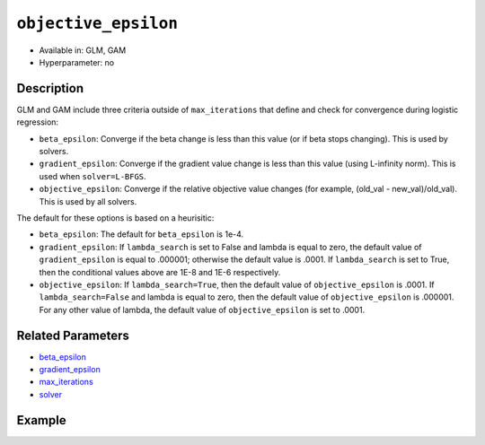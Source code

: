 ``objective_epsilon``
---------------------

- Available in: GLM, GAM
- Hyperparameter: no

Description
~~~~~~~~~~~

GLM and GAM include three criteria outside of ``max_iterations`` that define and check for convergence during logistic regression:

- ``beta_epsilon``: Converge if the beta change is less than this value (or if beta stops changing). This is used by solvers.
- ``gradient_epsilon``: Converge if the gradient value change is less than this value (using L-infinity norm). This is used when ``solver=L-BFGS``.
- ``objective_epsilon``: Converge if the relative objective value changes (for example, (old_val - new_val)/old_val). This is used by all solvers. 

The default for these options is based on a heurisitic:

- ``beta_epsilon``: The default for ``beta_epsilon`` is 1e-4.
- ``gradient_epsilon``: If ``lambda_search`` is set to False and lambda is equal to zero, the default value of ``gradient_epsilon`` is equal to .000001; otherwise the default value is .0001. If ``lambda_search`` is set to True, then the conditional values above are 1E-8 and 1E-6 respectively. 
- ``objective_epsilon``: If ``lambda_search=True``, then the default value of ``objective_epsilon`` is .0001. If ``lambda_search=False`` and lambda is equal to zero, then the default value of ``objective_epsilon`` is .000001. For any other value of lambda, the default value of ``objective_epsilon`` is set to .0001.

Related Parameters
~~~~~~~~~~~~~~~~~~

- `beta_epsilon <beta_epsilon.html>`__
- `gradient_epsilon <gradient_epsilon.html>`__
- `max_iterations <max_iterations.html>`__
- `solver <solver.html>`__

Example
~~~~~~~

.. tabs::
   .. code-tab:: r R

		library(h2o)
		h2o.init()

		# import the boston dataset:
		# this dataset looks at features of the boston suburbs and predicts median housing prices
		# the original dataset can be found at https://archive.ics.uci.edu/ml/datasets/Housing
		boston <- h2o.importFile("https://s3.amazonaws.com/h2o-public-test-data/smalldata/gbm_test/BostonHousing.csv")

		# set the predictor names and the response column name
		predictors <- colnames(boston)[1:13]
		# set the response column to "medv", the median value of owner-occupied homes in $1000's
		response <- "medv"

		# convert the chas column to a factor (chas = Charles River dummy variable (= 1 if tract bounds river; 0 otherwise))
		boston["chas"] <- as.factor(boston["chas"])

		# split into train and validation sets
		boston_splits <- h2o.splitFrame(data =  boston, ratios = .8)
		train <- boston_splits[[1]]
		valid <- boston_splits[[2]]

		# try using the `objective_epsilon` parameter:
		# train your model, where you specify objective_epsilon
		boston_glm <- h2o.glm(x = predictors, y = response, training_frame = train,
		                      validation_frame = valid,
		                      objective_epsilon = 1e-3)

		# print the mse for the validation data
		print(h2o.mse(boston_glm, valid=TRUE))

   .. code-tab:: python

		import h2o
		from h2o.estimators.glm import H2OGeneralizedLinearEstimator
		h2o.init()

		# import the boston dataset:
		# this dataset looks at features of the boston suburbs and predicts median housing prices
		# the original dataset can be found at https://archive.ics.uci.edu/ml/datasets/Housing
		boston = h2o.import_file("https://s3.amazonaws.com/h2o-public-test-data/smalldata/gbm_test/BostonHousing.csv")

		# set the predictor names and the response column name
		predictors = boston.columns[:-1]
		# set the response column to "medv", the median value of owner-occupied homes in $1000's
		response = "medv"

		# convert the chas column to a factor (chas = Charles River dummy variable (= 1 if tract bounds river; 0 otherwise))
		boston['chas'] = boston['chas'].asfactor()

		# split into train and validation sets
		train, valid = boston.split_frame(ratios = [.8])

		# try using the `objective_epsilon` parameter:
		# initialize the estimator then train the model
		boston_glm = H2OGeneralizedLinearEstimator(objective_epsilon = 1e-3)
		boston_glm.train(x = predictors, y = response, training_frame = train, validation_frame = valid)

		# print the mse for validation set
		print(boston_glm.mse(valid=True))
	